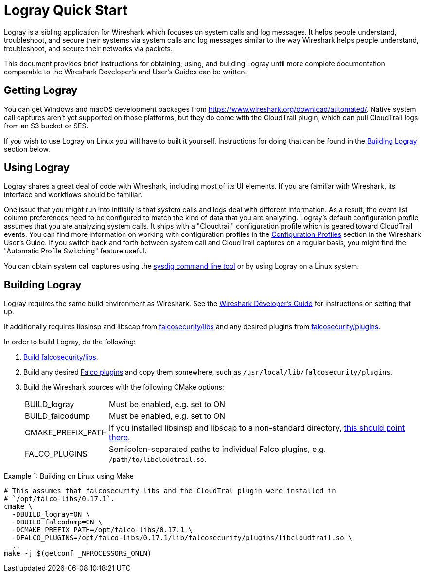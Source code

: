 = Logray Quick Start

Logray is a sibling application for Wireshark which focuses on system calls and log messages.
It helps people understand, troubleshoot, and secure their systems via system calls and log messages similar to the way Wireshark helps people understand, troubleshoot, and secure their networks via packets.

This document provides brief instructions for obtaining, using, and building Logray until more complete documentation comparable to the Wireshark Developer’s and User’s Guides can be written.

== Getting Logray

You can get Windows and macOS development packages from https://www.wireshark.org/download/automated/.
Native system call captures aren't yet supported on those platforms, but they do come with the CloudTrail plugin, which can pull CloudTrail logs from an S3 bucket or SES.

If you wish to use Logray on Linux you will have to built it yourself.
Instructions for doing that can be found in the <<building_logray,Building Logray>> section below.

== Using Logray

Logray shares a great deal of code with Wireshark, including most of its UI elements.
If you are familiar with Wireshark, its interface and workflows should be familiar.

One issue that you might run into initially is that system calls and logs deal with different information.
As a result, the event list column preferences need to be configured to match the kind of data that you are analyzing.
Logray's default configuration profile assumes that you are analyzing system calls.
It ships with a "Cloudtrail" configuration profile which is geared toward CloudTrail events.
You can find more information on working with configuration profiles in the https://www.wireshark.org/docs/wsug_html_chunked/ChCustConfigProfilesSection.html[Configuration Profiles] section in the Wireshark User's Guide.
If you switch back and forth between system call and CloudTrail captures on a regular basis, you might find the "Automatic Profile Switching" feature useful.

You can obtain system call captures using the https://github.com/draios/sysdig[sysdig command line tool] or by using Logray on a Linux system.

== Building Logray[[building_logray]]

Logray requires the same build environment as Wireshark.
See the https://www.wireshark.org/docs/wsdg_html_chunked/[Wireshark Developer’s Guide] for instructions on setting that up.

It additionally requires libsinsp and libscap from https://github.com/falcosecurity/libs/[falcosecurity/libs] and any desired plugins from https://github.com/falcosecurity/plugins/[falcosecurity/plugins].

In order to build Logray, do the following:

1. https://falco.org/docs/getting-started/source/[Build falcosecurity/libs].

2. Build any desired https://github.com/falcosecurity/plugins/[Falco plugins] and copy them somewhere, such as `/usr/local/lib/falcosecurity/plugins`.

3. Build the Wireshark sources with the following CMake options:
+
--
[horizontal]
BUILD_logray:: Must be enabled, e.g. set to ON
BUILD_falcodump:: Must be enabled, e.g. set to ON
CMAKE_PREFIX_PATH:: If you installed libsinsp and libscap to a non-standard directory, https://cmake.org/cmake/help/latest/variable/CMAKE_PREFIX_PATH.html[this should point there].
FALCO_PLUGINS:: Semicolon-separated paths to individual Falco plugins, e.g. `/path/to/libcloudtrail.so`.
--

.Example 1: Building on Linux using Make
[sh]
----
# This assumes that falcosecurity-libs and the CloudTral plugin were installed in
# `/opt/falco-libs/0.17.1`.
cmake \
  -DBUILD_logray=ON \
  -DBUILD_falcodump=ON \
  -DCMAKE_PREFIX_PATH=/opt/falco-libs/0.17.1 \
  -DFALCO_PLUGINS=/opt/falco-libs/0.17.1/lib/falcosecurity/plugins/libcloudtrail.so \
  ..
make -j $(getconf _NPROCESSORS_ONLN)
----
